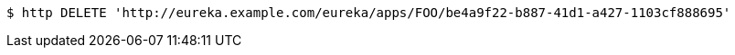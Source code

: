 [source,bash]
----
$ http DELETE 'http://eureka.example.com/eureka/apps/FOO/be4a9f22-b887-41d1-a427-1103cf888695'
----
